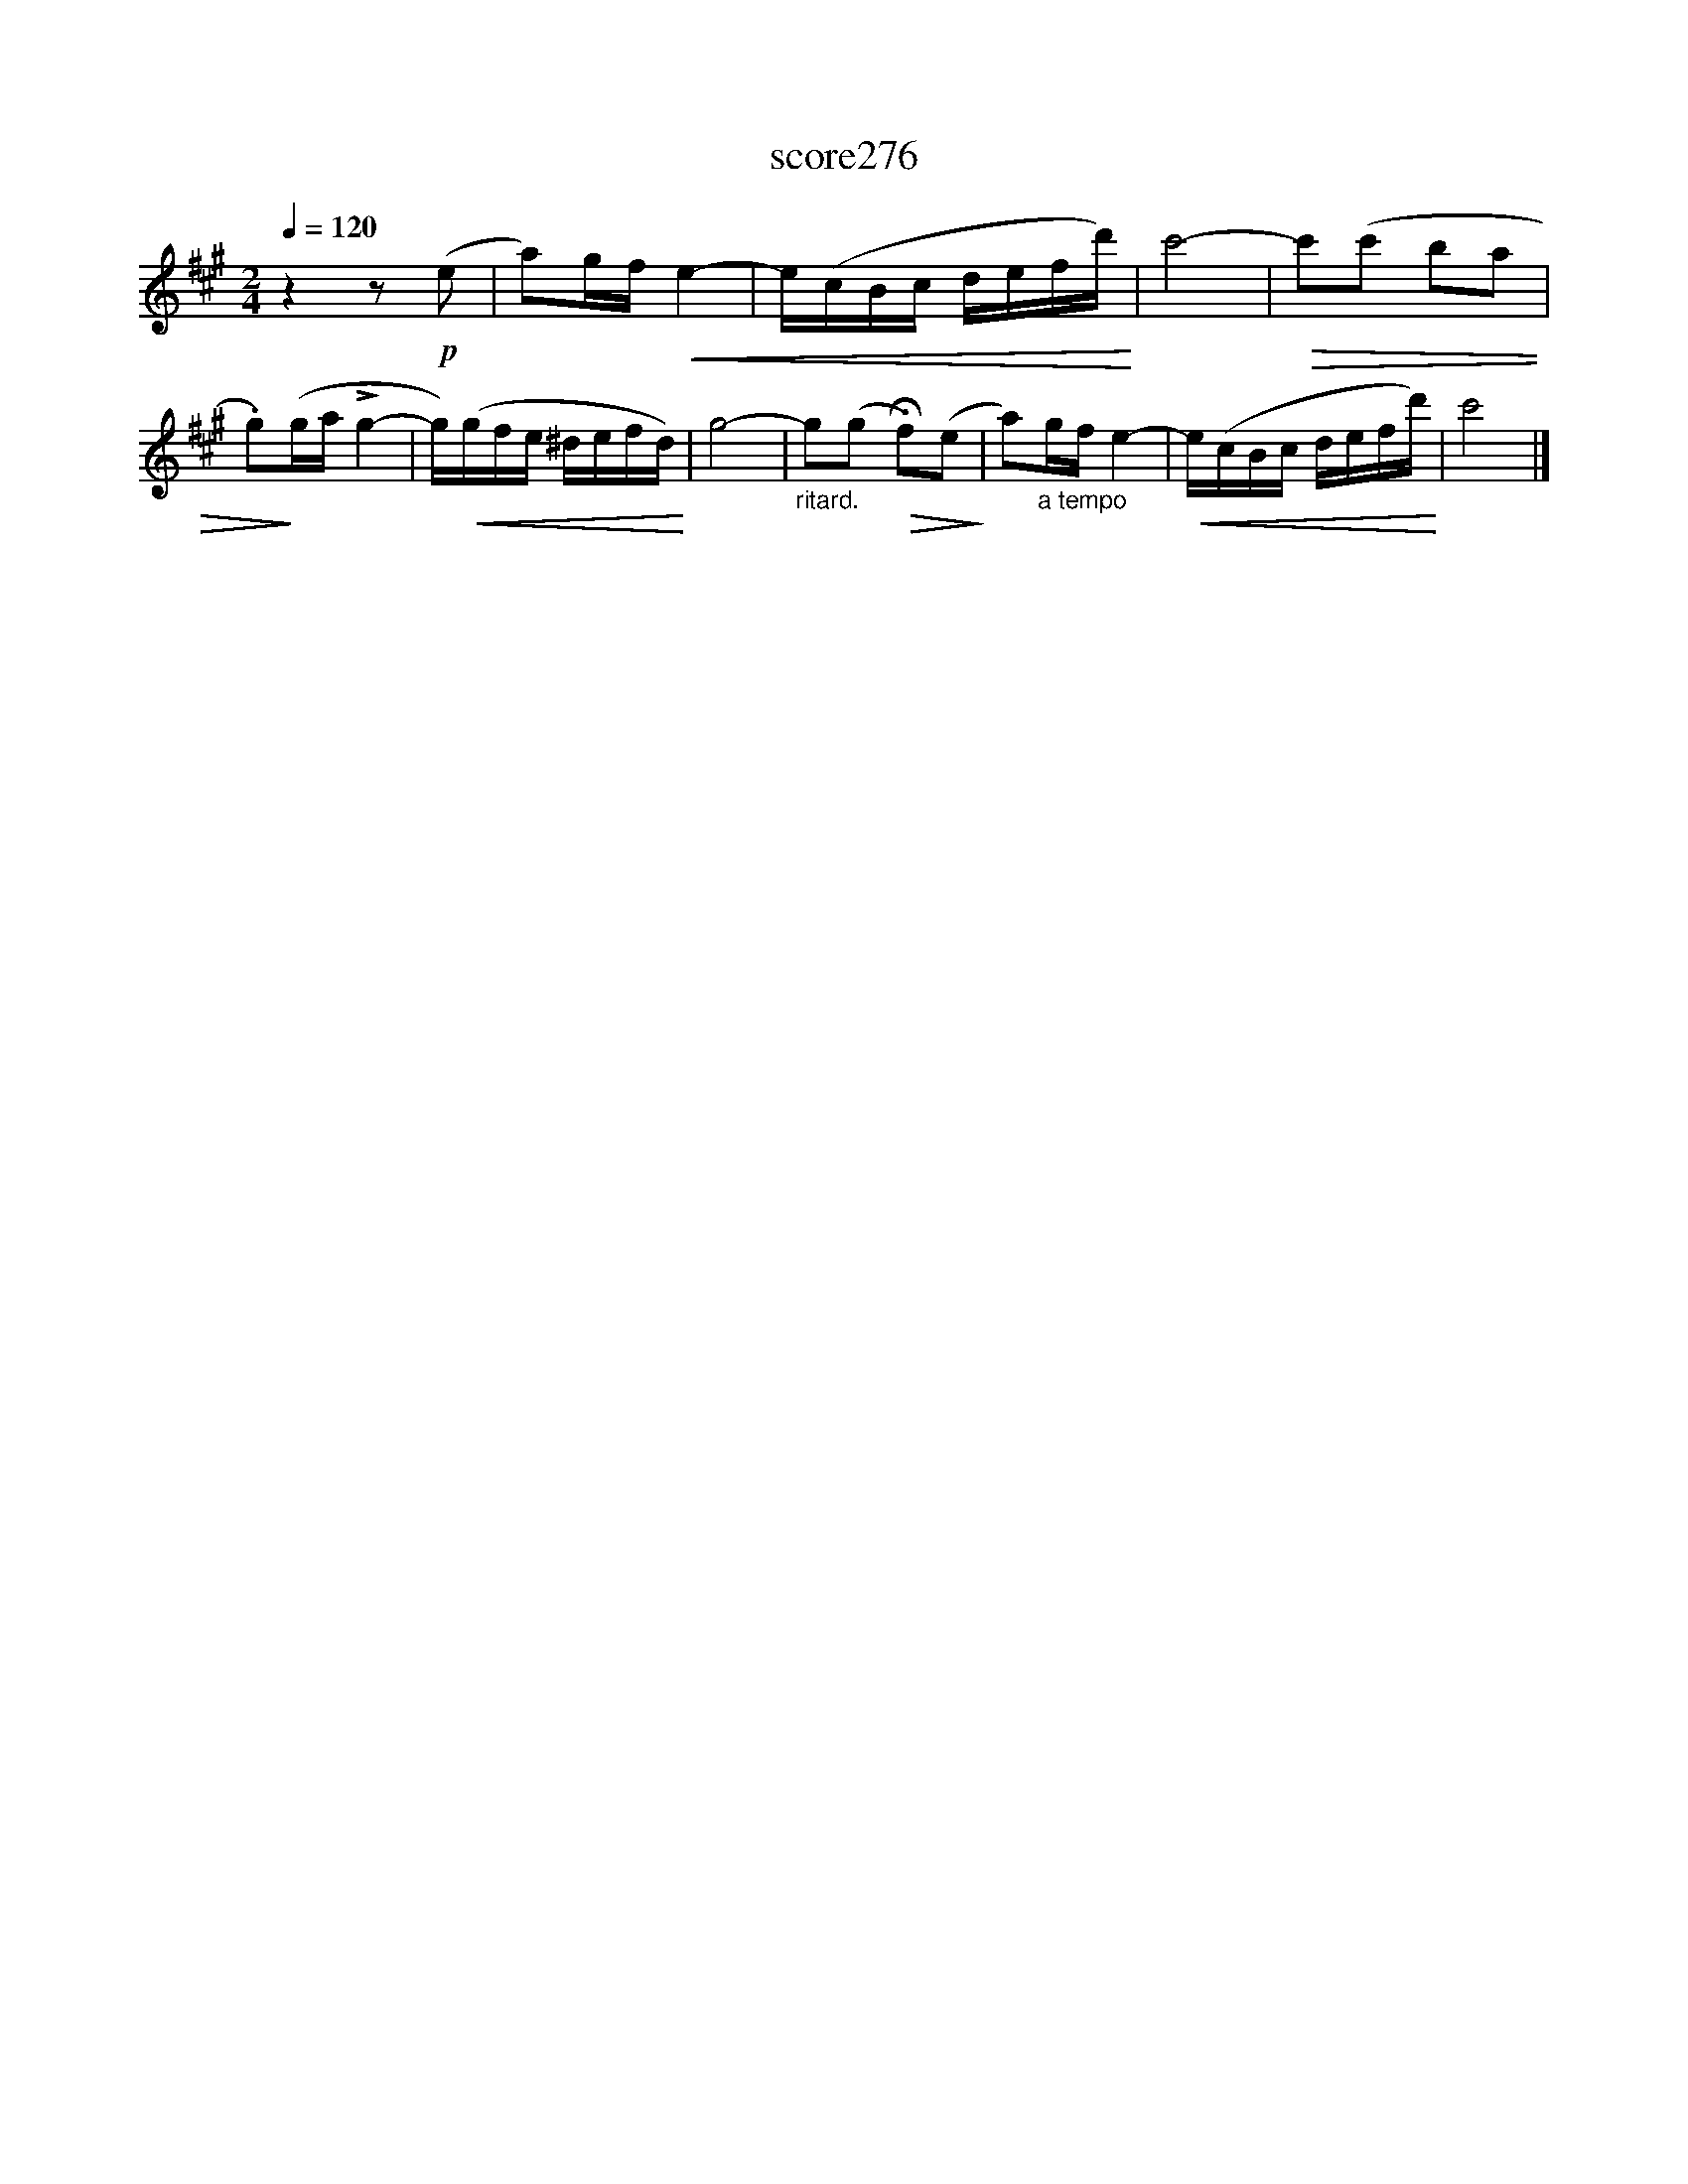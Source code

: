 X:199
T:score276
L:1/16
Q:1/4=120
M:2/4
I:linebreak $
K:A
 z4 z2!p! (e2 | a2)gf!<(! e4- | e(cBc defd')!<)! | c'8- |!>(! c'2(c'2 b2a2 | .g2)!>)!(ga !>!g4- | %6
 g)!<(!(gfe ^defd)!<)! | g8- |"_ritard." g2(g2!>(! !fermata!f2)(e2!>)! | a2)"_a tempo"gf e4- | %10
!<(! e(cBc defd')!<)! | c'8 |] %12
